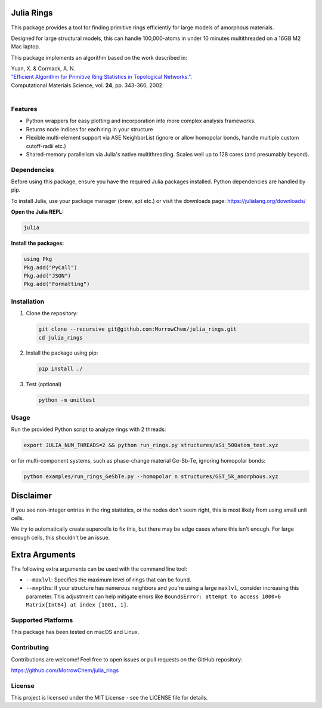 Julia Rings
===========

This package provides a tool for finding primitive rings efficiently for large models of amorphous materials.

Designed for large structural models, this can handle 100,000-atoms in under 10 minutes multithreaded on a 16GB M2 Mac laptop.

This package implements an algorithm based on the work described in:

| Yuan, X. & Cormack, A. N. 
| `"Efficient Algorithm for Primitive Ring Statistics in Topological Networks." <https://doi.org/10.1016/S0927-0256(01)00256-7>`_.
| Computational Materials Science, vol. **24**, pp. 343-360, 2002.  
|  

.. raw:: html

   <p align="center">
   <img src="images/100k_9rings.jpg" width="200"/> <img height="150" hspace="20"/> <img src="images/ring_stats_1M.png" width="200"/> 
   </p>
   <p align="center">
   100k-atom model of a-Si with the 9-membered primitive rings highlighted
   </p>
   <p align="center">
   <img src="images/8k_567rings.png" width="400"/>
   </p>
   <p align="center">
   8k-atom model of a-C with the 5-, 6-, and 7-membered primitive rings highlighted
   </p>



Features
--------

- Python wrappers for easy plotting and incorporation into more complex analysis frameworks.
- Returns node indices for each ring in your structure
- Flexible multi-element support via ASE NeighborList (ignore or allow homopolar bonds, handle multiple custom cutoff-radii etc.)
- Shared-memory parallelism via Julia's native multithreading. Scales well up to 128 cores (and presumably beyond).

Dependencies
------------

Before using this package, ensure you have the required Julia packages installed. Python dependencies are handled by pip.    

To install Julia, use your package manager (brew, apt etc.) or visit the downloads page: https://julialang.org/downloads/  

**Open the Julia REPL:**

.. code-block:: bash

   julia

**Install the packages:**

.. code-block:: julia

   using Pkg
   Pkg.add("PyCall")
   Pkg.add("JSON")
   Pkg.add("Formatting")


Installation
------------

1. Clone the repository:

   .. code-block:: bash

      git clone --recursive git@github.com:MorrowChem/julia_rings.git
      cd julia_rings

2. Install the package using pip:

   .. code-block:: bash

      pip install ./

3. Test (optional)
   
   .. code-block:: bash

      python -m unittest

Usage
-----

Run the provided Python script to analyze rings with 2 threads:

.. code-block:: bash

   export JULIA_NUM_THREADS=2 && python run_rings.py structures/aSi_500atom_test.xyz

or for multi-component systems, such as phase-change material Ge-Sb-Te, ignoring homopolar bonds:

.. code-block:: bash

   python examples/run_rings_GeSbTe.py --homopolar n structures/GST_5k_amorphous.xyz

Disclaimer
==============
If you see non-integer entries in the ring statistics, or the nodes don't seem right, this is most likely from using small unit cells.   

We try to automatically create supercells to fix this, but there may be edge cases where this isn't enough. For large enough cells, this shouldn't be an issue.


Extra Arguments
===============

The following extra arguments can be used with the command line tool:

- ``--maxlvl``: Specifies the maximum level of rings that can be found.

- ``--mxpths``: If your structure has numerous neighbors and you're using a large ``maxlvl``, consider increasing this parameter. This adjustment can help mitigate errors like ``BoundsError: attempt to access 1000×6 Matrix{Int64} at index [1001, 1]``.


Supported Platforms
-------------------

This package has been tested on macOS and Linux.

Contributing
------------

Contributions are welcome! Feel free to open issues or pull requests on the GitHub repository:

https://github.com/MorrowChem/julia_rings

License
-------

This project is licensed under the MIT License - see the LICENSE file for details.
